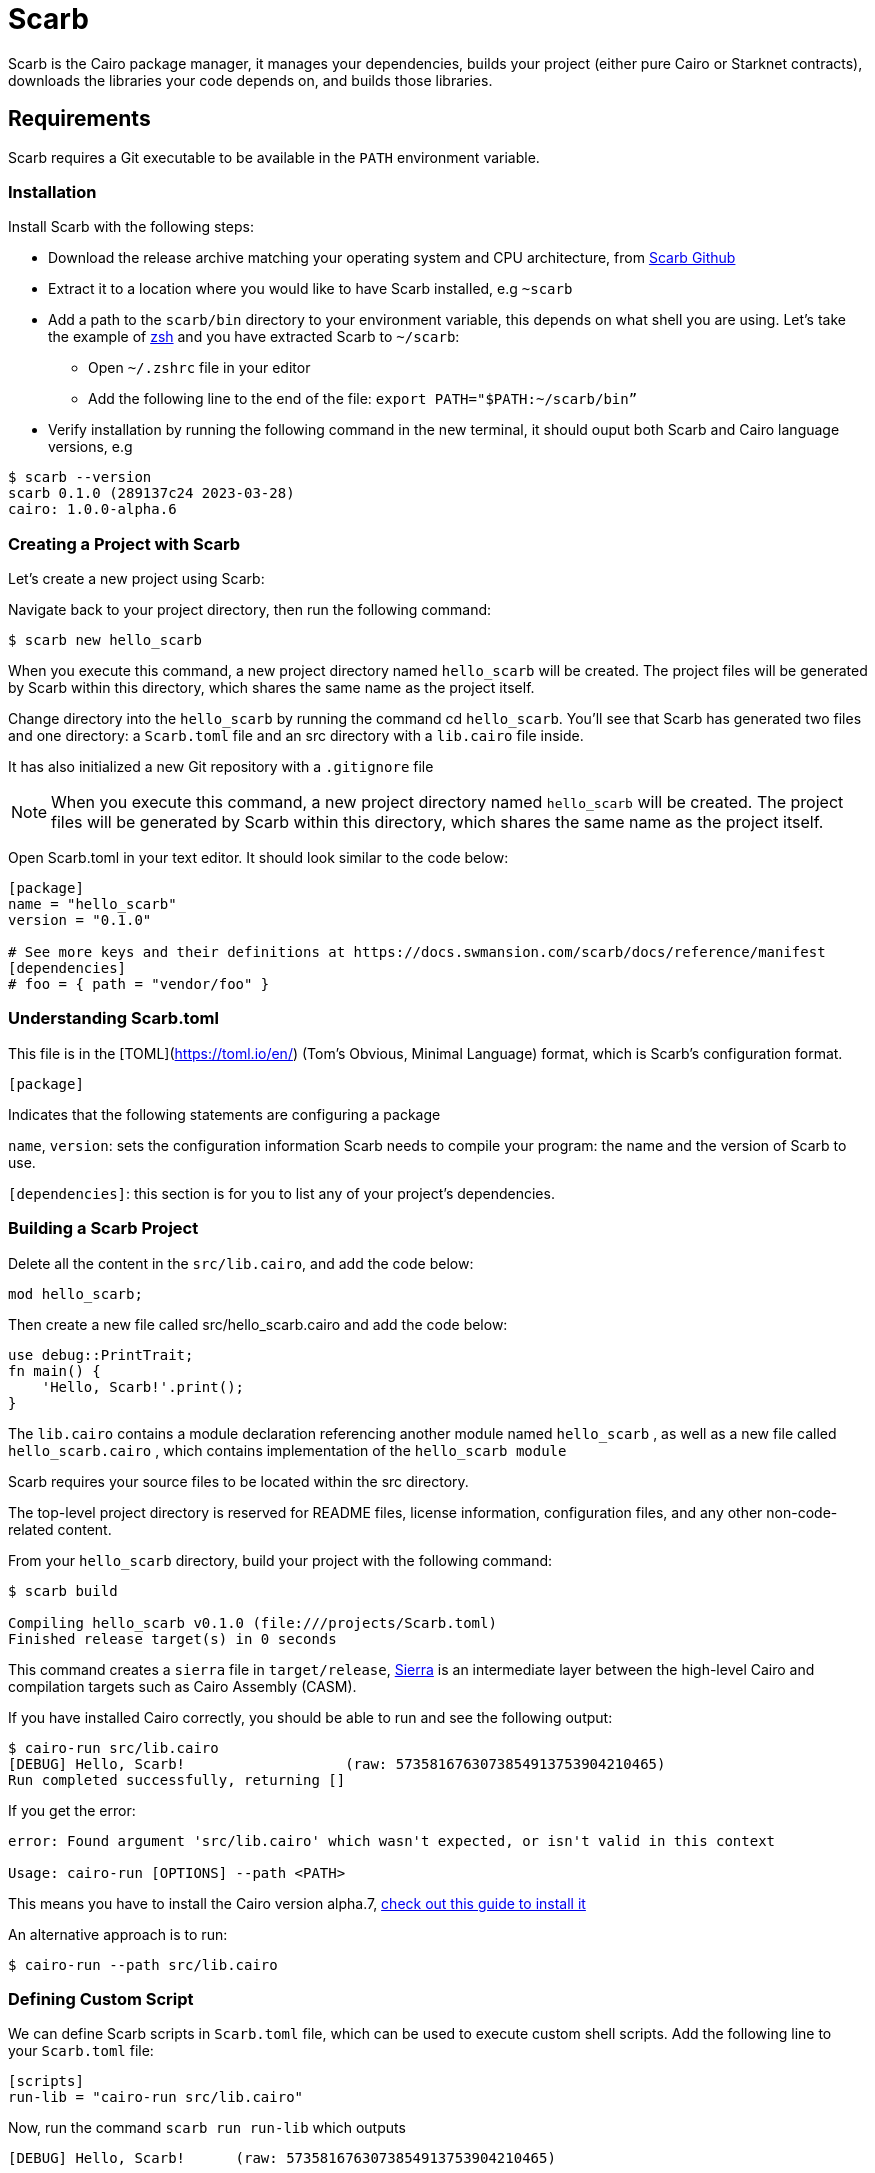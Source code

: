 [id="scarb"]

= Scarb


Scarb is the Cairo package manager, it manages your dependencies, builds your project (either pure Cairo or Starknet contracts), downloads the libraries your code depends on, and builds those libraries.


== Requirements

Scarb requires a Git executable to be available in the `PATH` environment variable.

=== Installation

Install Scarb with the following steps:

- Download the release archive matching your operating system and CPU architecture, from https://github.com/software-mansion/scarb/releases/[Scarb Github]
- Extract it to a location where you would like to have Scarb installed, e.g `~scarb`
- Add a path to the `scarb/bin` directory to your environment variable, this depends on what shell you are using. Let’s take the example of https://ohmyz.sh/[zsh] and you have extracted Scarb to `~/scarb`:
    
    * Open `~/.zshrc` file in your editor
    * Add the following line to the end of the file: `export PATH="$PATH:~/scarb/bin”`
- Verify installation by running the following command in the new terminal, it should ouput both Scarb and Cairo language versions, e.g


[source, bash]
----
$ scarb --version
scarb 0.1.0 (289137c24 2023-03-28)
cairo: 1.0.0-alpha.6
----

=== Creating a Project with Scarb

Let’s create a new project using Scarb:

Navigate back to your project directory, then run the following command:

[source, bash]
----
$ scarb new hello_scarb
----

When you execute this command, a new project directory named `hello_scarb` will be created. The project files will be generated by Scarb within this directory, which shares the same name as the project itself.

Change directory into the `hello_scarb` by running the command cd `hello_scarb`. You’ll see that Scarb has generated two files and one directory: a `Scarb.toml` file and an src directory with a `lib.cairo` file inside.

It has also initialized a new Git repository with a `.gitignore` file

[NOTE]
====
When you execute this command, a new project directory named `hello_scarb` will be created. The project files will be generated by Scarb within this directory, which shares the same name as the project itself.
====

Open Scarb.toml in your text editor. It should look similar to the code below:

[source, bash]
----
[package]
name = "hello_scarb"
version = "0.1.0"

# See more keys and their definitions at https://docs.swmansion.com/scarb/docs/reference/manifest
[dependencies]
# foo = { path = "vendor/foo" }
----

=== Understanding Scarb.toml

This file is in the [TOML](https://toml.io/en/) (Tom’s Obvious, Minimal Language) format, which is Scarb’s configuration format.

`[package]`

Indicates that the following statements are configuring a package

`name`, `version`: sets the configuration information Scarb needs to compile your program: the name and the version of Scarb to use.

`[dependencies]`: this section is for you to list any of your project’s dependencies.

=== Building a Scarb Project

Delete all the content in the `src/lib.cairo`,  and add the code below:

[source, bash]
----
mod hello_scarb;
----

Then create a new file called src/hello_scarb.cairo and add the code below:

[source, bash]
----
use debug::PrintTrait;
fn main() {
    'Hello, Scarb!'.print();
}
----

The `lib.cairo` contains a module declaration referencing another module named `hello_scarb` , as well as a new file called `hello_scarb.cairo` , which contains implementation of the `hello_scarb module` 

Scarb requires your source files to be located within the src directory.

The top-level project directory is reserved for README files, license information, configuration files, and any other non-code-related content.

From your `hello_scarb` directory, build your project with the following command:

[source, bash]

----
$ scarb build

Compiling hello_scarb v0.1.0 (file:///projects/Scarb.toml)
Finished release target(s) in 0 seconds
----

This command creates a `sierra` file in `target/release`, https://medium.com/nethermind-eth/under-the-hood-of-cairo-1-0-exploring-sierra-7f32808421f5/[Sierra] is an intermediate layer between the high-level Cairo and compilation targets such as Cairo Assembly (CASM).

If you have installed Cairo correctly, you should be able to run and see the following output:

[source, bash]

----
$ cairo-run src/lib.cairo
[DEBUG] Hello, Scarb!                   (raw: 5735816763073854913753904210465)
Run completed successfully, returning []
----

If you get the error:

[source,bash]
----
error: Found argument 'src/lib.cairo' which wasn't expected, or isn't valid in this context

Usage: cairo-run [OPTIONS] --path <PATH>
----

This means you have to install the  Cairo version alpha.7, https://cairo-book.github.io/ch01-01-installation.html/[check out this guide to install it]

An alternative approach is to run:

[source, bash]

----
$ cairo-run --path src/lib.cairo
----

=== Defining Custom Script

We can define Scarb scripts in `Scarb.toml` file, which can be used to execute custom shell scripts. Add the following line to your `Scarb.toml` file:

[source, bash]
----
[scripts]
run-lib = "cairo-run src/lib.cairo"
----

Now, run the command `scarb run run-lib` which outputs

[source, bash]

----
[DEBUG] Hello, Scarb!      (raw: 5735816763073854913753904210465)

Run completed successfully, returning []

----

Using `scarb run` is a convenient way to run custom shell scripts that can be useful to run files and test your project

=== Recap

Let’s review what we have learned about Scarb:

* We can create a project using `scarb new`
* We can build a project using `scarb build` to generate the compiled Sierra code.
* We can define custom scripts in `Scarb.toml` and call them with the `scarb run` command.